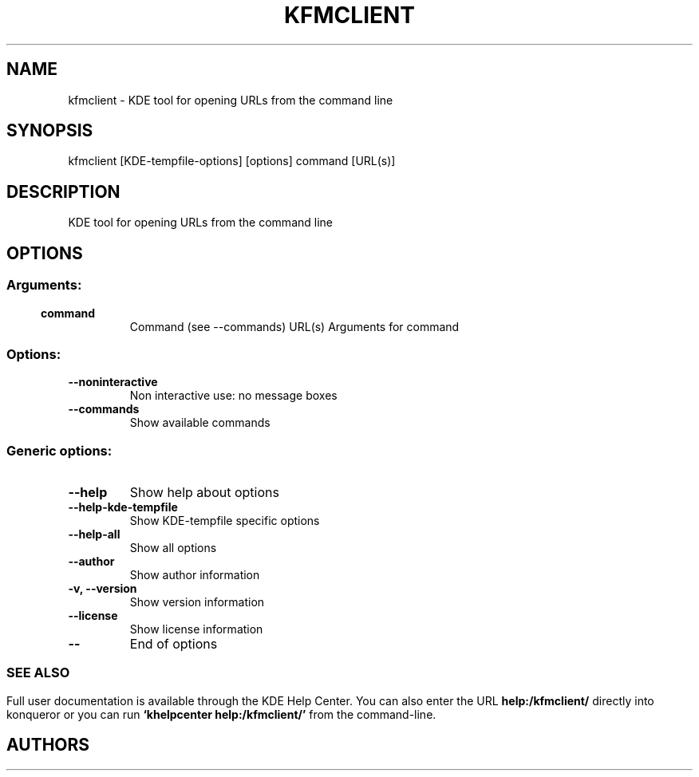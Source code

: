 .\" This file was generated by kdemangen.pl
.TH KFMCLIENT 1 "Aug 2008" "K Desktop Environment" "KDE tool for opening URLs from the command line"
.SH NAME
kfmclient
\- KDE tool for opening URLs from the command line
.SH SYNOPSIS
kfmclient [KDE\-tempfile\-options] [options] command [URL(s)] 
.SH DESCRIPTION
KDE tool for opening URLs from the command line
.SH OPTIONS
.SS
.SS Arguments:
.TP
.B command
Command (see --commands)
URL(s)                    Arguments for command
.SS Options:
.TP
.B  \-\-noninteractive  
Non interactive use: no message boxes
.TP
.B  \-\-commands  
Show available commands
.SS 
.SS Generic options:
.TP
.B  \-\-help  
Show help about options
.TP
.B  \-\-help\-kde\-tempfile  
Show KDE-tempfile specific options
.TP
.B  \-\-help\-all  
Show all options
.TP
.B  \-\-author  
Show author information
.TP
.B \-v,  \-\-version  
Show version information
.TP
.B  \-\-license  
Show license information
.TP
.B  \-\-  
End of options
.SS 

.SH SEE ALSO
Full user documentation is available through the KDE Help Center.  You can also enter the URL
.BR help:/kfmclient/
directly into konqueror or you can run 
.BR "`khelpcenter help:/kfmclient/'"
from the command-line.
.br
.SH AUTHORS
.nf

